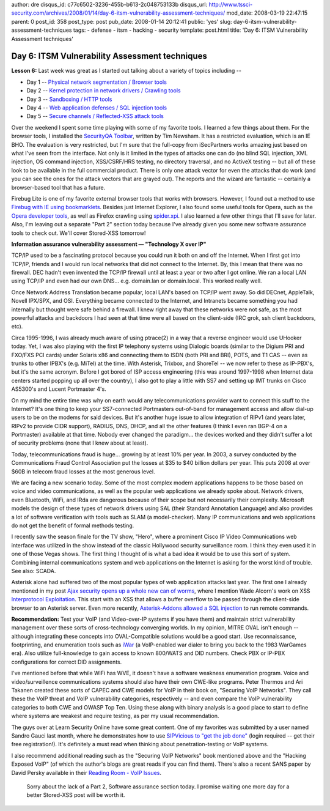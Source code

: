 author: dre
disqus_id: c77c6502-3236-455b-b613-2c048753133b
disqus_url: http://www.tssci-security.com/archives/2008/01/14/day-6-itsm-vulnerability-assessment-techniques/
mod_date: 2008-03-19 22:47:15
parent: 0
post_id: 358
post_type: post
pub_date: 2008-01-14 20:12:41
public: 'yes'
slug: day-6-itsm-vulnerability-assessment-techniques
tags:
- defense
- itsm
- hacking
- security
template: post.html
title: 'Day 6: ITSM Vulnerability Assessment techniques'

Day 6: ITSM Vulnerability Assessment techniques
###############################################

**Lesson 6:** Last week was great as I started out talking about a
variety of topics including --

-  Day 1 -- `Physical network segmentation / Browser
   tools <http://www.tssci-security.com/archives/2008/01/07/day-1-itsm-vulnerability-assessment-techniques/>`_
-  Day 2 -- `Kernel protection in network drivers / Crawling
   tools <http://www.tssci-security.com/archives/2008/01/08/day-2-itsm-vulnerability-assessment-techniques/>`_
-  Day 3 -- `Sandboxing / HTTP
   tools <http://www.tssci-security.com/archives/2008/01/09/day-3-itsm-vulnerability-assessment-techniques/>`_
-  Day 4 -- `Web application defenses / SQL injection
   tools <http://www.tssci-security.com/archives/2008/01/10/day-4-itsm-vulnerability-assessment-techniques/>`_
-  Day 5 -- `Secure channels / Reflected-XSS attack
   tools <http://www.tssci-security.com/archives/2008/01/11/day-5-itsm-vulnerability-assessment-techniques/>`_

Over the weekend I spent some time playing with some of my favorite
tools. I learned a few things about them. For the browser tools, I
installed the `SecurityQA
Toolbar <http://www.isecpartners.com/SecurityQAToolbar.html>`_, written
by Tim Newsham. It has a restricted evaluation, which is an IE BHO. The
evaluation is very restricted, but I'm sure that the full-copy from
iSecPartners works amazing just based on what I've seen from the
interface. Not only is it limited in the types of attacks one can do (no
blind SQL injection, XML injection, OS command injection, XSS/CSRF/HRS
testing, no directory traversal, and no ActiveX testing -- but all of
these look to be available in the full commercial product. There is only
one attack vector for even the attacks that do work (and you can see the
ones for the attack vectors that are grayed out). The reports and the
wizard are fantastic -- certainly a browser-based tool that has a
future.

Firebug Lite is one of my favorite external browser tools that works
with browsers. However, I found out a method to use `Firebug with IE
using bookmarklets <http://www.phpied.com/firebug-console-for-ie/>`_.
Besides just Internet Explorer, I also found some useful tools for
Opera, such as the `Opera developer
tools <http://dev.opera.com/articles/view/opera-developer-tools/>`_, as
well as Firefox crawling using
`spider.xpi <http://bclary.com/projects/spider/>`_. I also learned a few
other things that I'll save for later. Also, I'm leaving out a separate
"Part 2" section today because I've already given you some new software
assurance tools to check out. We'll cover Stored-XSS tomorrow!

**Information assurance vulnerability assessment — "Technology X over
IP"**

TCP/IP used to be a fascinating protocol because you could run it both
on and off the Internet. When I first got into TCP/IP, friends and I
would run local networks that did not connect to the Internet. By, this
I mean that there was no firewall. DEC hadn't even invented the TCP/IP
firewall until at least a year or two after I got online. We ran a local
LAN using TCP/IP and even had our own DNS... e.g. domain.lan or
domain.local. This worked really well.

Once Network Address Translation became popular, local LAN's based on
TCP/IP went away. So did DECnet, AppleTalk, Novell IPX/SPX, and OSI.
Everything became connected to the Internet, and Intranets became
something you had internally but thought were safe behind a firewall. I
knew right away that these networks were not safe, as the most powerful
attacks and backdoors I had seen at that time were all based on the
client-side (IRC grok, ssh client backdoors, etc).

Circa 1995-1996, I was already much aware of using ptrace(2) in a way
that a reverse engineer would use UHooker today. Yet, I was also playing
with the first IP telephony systems using Dialogic boards (similar to
the Digium PRI and FXO/FXS PCI cards) under Solaris x86 and connecting
them to ISDN (both PRI and BRI), POTS, and T1 CAS -- even as trunks to
other IPBX's (e.g. MiTel) at the time. With Asterisk, Trixbox, and
ShoreTel -- we now refer to these as IP-PBX's, but it's the same
acronym. Before I got bored of ISP access engineering (this was around
1997-1998 when Internet data centers started popping up all over the
country), I also got to play a little with SS7 and setting up IMT trunks
on Cisco AS5300's and Lucent Portmaster 4's.

On my mind the entire time was why on earth would any telecommunications
provider want to connect this stuff to the Internet? It's one thing to
keep your SS7-connected Portmasters out-of-band for management access
and allow dial-up users to be on the modems for said devices. But it's
another huge issue to allow integration of RIPv1 (and years later, RIPv2
to provide CIDR support), RADIUS, DNS, DHCP, and all the other features
(I think I even ran BGP-4 on a Portmaster) available at that time.
Nobody ever changed the paradigm... the devices worked and they didn't
suffer a lot of security problems (none that I knew about at least).

Today, telecommunications fraud is huge... growing by at least 10% per
year. In 2003, a survey conducted by the Communications Fraud Control
Association put the losses at $35 to $40 billion dollars per year. This
puts 2008 at over $60B in telecom fraud losses at the most generous
level.

We are facing a new scenario today. Some of the most complex modern
applications happens to be those based on voice and video
communications, as well as the popular web applications we already spoke
about. Network drivers, even Bluetooth, WiFi, and IRda are dangerous
because of their scope but not necessarily their complexity. Microsoft
models the design of these types of network drivers using SAL (their
Standard Annotation Language) and also provides a lot of software
verification with tools such as SLAM (a model-checker). Many IP
communications and web applications do not get the benefit of formal
methods testing.

I recently saw the season finale for the TV show, "Hero", where a
prominent Cisco IP Video Communications web interface was utilized in
the show instead of the classic Hollywood security surveillance room. I
think they even used it in one of those Vegas shows. The first thing I
thought of is what a bad idea it would be to use this sort of system.
Combining internal communications system and web applications on the
Internet is asking for the worst kind of trouble. See also: SCADA.

Asterisk alone had suffered two of the most popular types of web
application attacks last year. The first one I already mentioned in my
post `Ajax security opens up a whole new can of
worms <http://www.tssci-security.com/archives/2007/12/17/ajax-security-opens-up-a-whole-new-can-of-worms/>`_,
where I mention Wade Alcorn's work on XSS `Interprotocol
Exploitation <http://www.bindshell.net/papers/ipe>`_. This start with an
XSS that allows a buffer overflow to be passed through the client-side
browser to an Asterisk server. Even more recently, `Asterisk-Addons
allowed a SQL
injection <http://www.securitytracker.com/alerts/2007/Oct/1018824.html>`_
to run remote commands.

**Recommendation:** Test your VoIP (and Video-over-IP systems if you
have them) and maintain strict vulnerability management over these sorts
of cross-technology converging worlds. In my opinion, MITRE OVAL isn't
enough -- although integrating these concepts into OVAL-Compatible
solutions would be a good start. Use reconnaissance, footprinting, and
enumeration tools such as `iWar <http://www.softwink.com/iwar/>`_ (a
VoIP-enabled war dialer to bring you back to the 1983 WarGames era).
Also utilize full-knowledge to gain access to known 800/WATS and DID
numbers. Check PBX or IP-PBX configurations for correct DID assignments.

I've mentioned before that while WiFi has WVE, it doesn't have a
software weakness enumeration program. Voice and video/surveillence
communications systems should also have their own CWE-like programs.
Peter Thermos and Ari Takanen created these sorts of CAPEC and CWE
models for VoIP in their book on, "Securing VoIP Networks". They call
these the VoIP threat and VoIP vulnerability categories, respectively --
and even compare the VoIP vulnerability categories to both CWE and OWASP
Top Ten. Using these along with binary analysis is a good place to start
to define where systems are weakest and require testing, as per my usual
recommendation.

The guys over at Learn Security Online have some great content. One of
my favorites was submitted by a user named Sandro Gauci last month,
where he demonstrates how to use `SIPVicious to "get the job
done" <http://www.learnsecurityonline.com/index.php?option=com_content&task=view&id=231&Itemid=47>`_
(login required -- get their free registration!). It's definitely a must
read when thinking about penetration-testing or VoIP systems.

I also recommend additional reading such as the "Securing VoIP Networks"
book mentioned above and the "Hacking Exposed VoIP" (of which the
author's blogs are great reads if you can find them). There's also a
recent SANS paper by David Persky available in their `Reading Room -
VoIP Issues <http://www.sans.org/reading_room/whitepapers/voip/>`_.

    Sorry about the lack of a Part 2, Software assurance section today.
    I promise waiting one more day for a better Stored-XSS post will be
    worth it.
